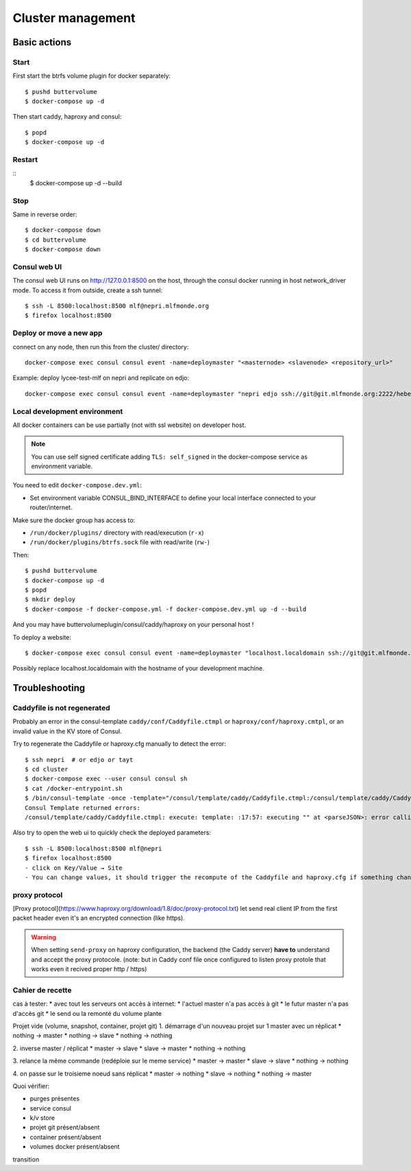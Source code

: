 Cluster management
==================

Basic actions
*************

Start
-----

First start the btrfs volume plugin for docker separately::

    $ pushd buttervolume
    $ docker-compose up -d

Then start caddy, haproxy and consul::

    $ popd
    $ docker-compose up -d

Restart
-------
::
    $ docker-compose up -d --build

Stop
----

Same in reverse order::

    $ docker-compose down
    $ cd buttervolume
    $ docker-compose down

Consul web UI
-------------

The consul web UI runs on http://127.0.0.1:8500 on the host, through the consul docker running in host network_driver mode.
To access it from outside, create a ssh tunnel::

    $ ssh -L 8500:localhost:8500 mlf@nepri.mlfmonde.org
    $ firefox localhost:8500

Deploy or move a new app
------------------------

connect on any node, then run this from the cluster/ directory::

    docker-compose exec consul consul event -name=deploymaster "<masternode> <slavenode> <repository_url>"

Example: deploy lycee-test-mlf on nepri and replicate on edjo::

    docker-compose exec consul consul event -name=deploymaster "nepri edjo ssh://git@git.mlfmonde.org:2222/hebergement/lycee-test-mlf"

Local development environment
-----------------------------

All docker containers can be use partially (not with ssl website) on developer
host.

.. note::

    You can use self signed certificate adding ``TLS: self_signed`` in the
    docker-compose service as environment variable.

You need to edit ``docker-compose.dev.yml``:

* Set environment variable CONSUL_BIND_INTERFACE to define
  your local interface connected to your router/internet.

Make sure the docker group has access to:

* ``/run/docker/plugins/`` directory with read/execution (``r-x``)
* ``/run/docker/plugins/btrfs.sock`` file with read/write (``rw-``)


Then::

    $ pushd buttervolume
    $ docker-compose up -d
    $ popd
    $ mkdir deploy
    $ docker-compose -f docker-compose.yml -f docker-compose.dev.yml up -d --build

And you may have buttervolumeplugin/consul/caddy/haproxy on your personal host !

To deploy a website::

    $ docker-compose exec consul consul event -name=deploymaster "localhost.localdomain ssh://git@git.mlfmonde.org:2222/hebergement/primaire.lyceemolieresaragosse.org.git"

Possibly replace localhost.localdomain with the hostname of your development machine.

Troubleshooting
***************

Caddyfile is not regenerated
----------------------------

Probably an error in the consul-template ``caddy/conf/Caddyfile.ctmpl`` or ``haproxy/conf/haproxy.cmtpl``,
or an invalid value in the KV store of Consul.

Try to regenerate the Caddyfile or haproxy.cfg manually to detect the error::

    $ ssh nepri  # or edjo or tayt
    $ cd cluster
    $ docker-compose exec --user consul consul sh
    $ cat /docker-entrypoint.sh
    $ /bin/consul-template -once -template="/consul/template/caddy/Caddyfile.ctmpl:/consul/template/caddy/Caddyfile:docker restart cluster_caddy_1"
    Consul Template returned errors:
    /consul/template/caddy/Caddyfile.ctmpl: execute: template: :17:57: executing "" at <parseJSON>: error calling parseJSON: unexpected end of JSON input

Also try to open the web ui to quickly check the deployed parameters::

    $ ssh -L 8500:localhost:8500 mlf@nepri
    $ firefox localhost:8500
    - click on Key/Value → Site
    - You can change values, it should trigger the recompute of the Caddyfile and haproxy.cfg if something changed in the resulting file.



proxy protocol
--------------

[Proxy protocol](https://www.haproxy.org/download/1.8/doc/proxy-protocol.txt)
let send real client IP from the first packet header even it's an encrypted
connection (like https).

.. warning::

    When setting ``send-proxy`` on haproxy configuration, the backend (the
    Caddy server) **have to** understand and accept the proxy protocole.
    (note: but in Caddy conf file once configured to listen proxy protole
    that works even it recived proper http / https)



Cahier de recette
-----------------


cas à tester:
* avec tout les serveurs ont accès à internet:
* l'actuel master n'a pas accès à git
* le futur master n'a pas d'accès git
* le send ou la remonté du volume plante

Projet vide (volume, snapshot, container, projet git)
1. démarrage d'un nouveau projet sur 1 master avec un réplicat
* nothing -> master
* nothing -> slave
* nothing -> nothing

2. inverse master / réplicat
* master -> slave
* slave -> master
* nothing -> nothing

3. relance la même commande (redéploie sur le meme service)
* master -> master
* slave -> slave
* nothing -> nothing

4. on passe sur le troisieme noeud sans réplicat
* master -> nothing
* slave -> nothing
* nothing -> master

Quoi vérifier:

* purges présentes
* service consul
* k/v store
* projet git présent/absent
* container présent/absent
* volumes docker présent/absent

transition

